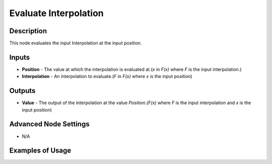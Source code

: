 Evaluate Interpolation
======================

Description
-----------

This node evaluates the input Interpolation at the input position.

.. image:: images/evaluate_interpolation_node.png
   :width: 160pt

Inputs
------

- **Position** - The value at which the interpolation is evaluated at.(`x` in `F(x)` where `F` is the input interpolation.)
- **Interpolation** - An interpolation to evaluate.(`F` in `F(x)` where `x` is the input position)


Outputs
-------

- **Value** - The output of the interpolation at the value *Position*.(`F(x)` where `F` is the input interpolation and `x` is the input position)

Advanced Node Settings
----------------------

- N/A

Examples of Usage
-----------------

.. image:: gifs/curve_interpolation_node_example.gif
